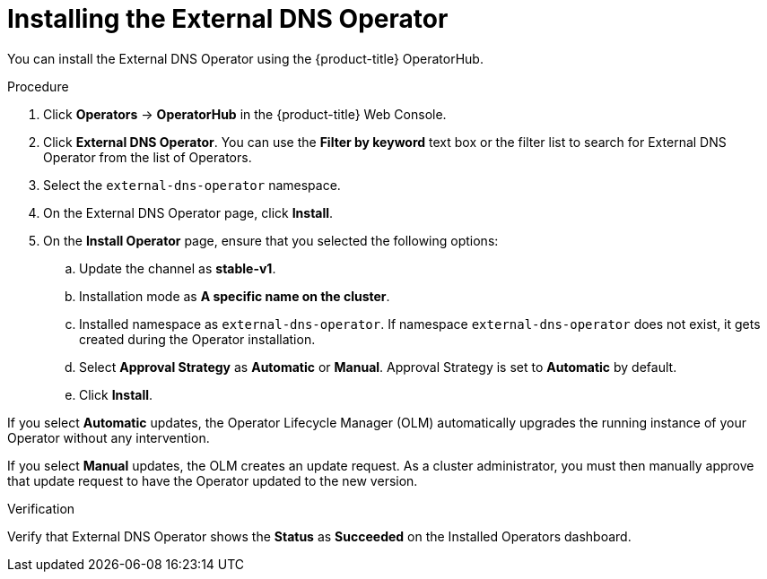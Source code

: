 // Module included in the following assemblies:
//
// * networking/external_dns_operator/nw-installing-external-dns-operator-on-cloud-providers.adoc

:_content-type: PROCEDURE
[id="nw-installing-external-dns-operator_{context}"]
= Installing the External DNS Operator

You can install the External DNS Operator using the {product-title} OperatorHub.

.Procedure

. Click *Operators* → *OperatorHub* in the {product-title} Web Console.
. Click *External DNS Operator*.
  You can use the *Filter by keyword* text box or the filter list to search for External DNS Operator from the list of Operators.
. Select the `external-dns-operator` namespace.
. On the External DNS Operator page, click *Install*.
. On the *Install Operator* page, ensure that you selected the following options:
.. Update the channel as *stable-v1*.
.. Installation mode as *A specific name on the cluster*.
.. Installed namespace as `external-dns-operator`. If namespace `external-dns-operator` does not exist, it gets created during the Operator installation.
.. Select *Approval Strategy* as *Automatic* or *Manual*. Approval Strategy is set to *Automatic* by default.
.. Click *Install*.

If you select *Automatic* updates, the Operator Lifecycle Manager (OLM) automatically upgrades the running instance of your Operator without any intervention.

If you select *Manual* updates, the OLM creates an update request. As a cluster administrator, you must then manually approve that update request to have the Operator updated to the new version.


.Verification

Verify that External DNS Operator shows the *Status* as *Succeeded* on the Installed Operators dashboard.
